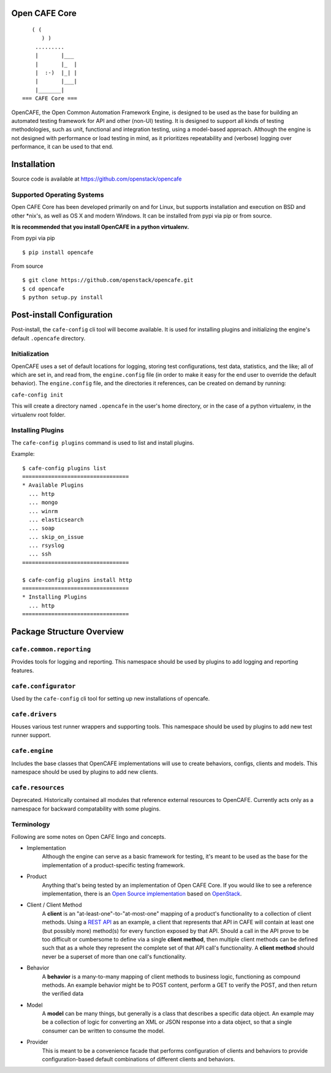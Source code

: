 Open CAFE Core
==============

::

       ( (
          ) )
        .........
        |       |___
        |       |_  |
        |  :-)  |_| |
        |       |___|
        |_______|
    === CAFE Core ===

OpenCAFE, the Open Common Automation Framework Engine, is designed to be used
as the base for building an automated testing framework for API and other
(non-UI) testing.
It is designed to support all kinds of testing methodologies, such as unit,
functional and integration testing, using a model-based approach.
Although the engine is not designed with performance or load testing in mind,
as it prioritizes repeatability and (verbose) logging over performance, it can
be used to that end.


Installation
============
Source code is available at https://github.com/openstack/opencafe

Supported Operating Systems
---------------------------
Open CAFE Core has been developed primarily on and for Linux, but supports
installation and execution on BSD and other \*nix's, as well as OS X and
modern Windows.  It can be installed from pypi via pip or from source.

**It is recommended that you install OpenCAFE in a python virtualenv.**

From pypi via pip

::

    $ pip install opencafe

From source

::

    $ git clone https://github.com/openstack/opencafe.git
    $ cd opencafe
    $ python setup.py install

Post-install Configuration
==========================
Post-install, the ``cafe-config`` cli tool will become available.
It is used for installing
plugins and initializing the engine's default ``.opencafe`` directory.

Initialization
--------------
OpenCAFE uses a set of default locations for logging, storing
test configurations, test data, statistics, and the like; all of which are
set in, and read from, the ``engine.config`` file (in order to make it easy
for the end user to override the default behavior).  The ``engine.config``
file, and the directories it references, can be created on demand by running:

``cafe-config init``

This will create a directory named ``.opencafe`` in the user's home
directory, or in the case of a python virtualenv, in the virtualenv root
folder.

Installing Plugins
------------------
The ``cafe-config plugins`` command is used to list and install plugins.

Example:

::

    $ cafe-config plugins list
    =================================
    * Available Plugins
      ... http
      ... mongo
      ... winrm
      ... elasticsearch
      ... soap
      ... skip_on_issue
      ... rsyslog
      ... ssh
    =================================

    $ cafe-config plugins install http
    =================================
    * Installing Plugins
      ... http
    =================================

Package Structure Overview
==========================
``cafe.common.reporting``
-------------------------
Provides tools for logging and reporting.
This namespace should be used by plugins to add logging and reporting features.

``cafe.configurator``
---------------------
Used by the ``cafe-config`` cli tool for setting up new installations of opencafe.

``cafe.drivers``
----------------
Houses various test runner wrappers and supporting tools.
This namespace should be used by plugins to add new test runner support.

``cafe.engine``
---------------
Includes the base classes that OpenCAFE implementations will use to create behaviors, configs, clients and models.
This namespace should be used by plugins to add new clients.

``cafe.resources``
------------------
Deprecated.
Historically contained all modules that reference external resources to OpenCAFE. Currently acts only as a namespace for backward compatability with some plugins.

Terminology
-----------
Following are some notes on Open CAFE lingo and concepts.

* Implementation
    Although the engine can serve as a basic framework for testing, it's meant to be used as the base for the implementation of a product-specific testing framework.

* Product
    Anything that's being tested by an implementation of Open CAFE Core. If you would like to see a reference implementation, there is an `Open Source implementation <https://github.com/stackforge>`_ based on `OpenStack <http://www.openstack.org/>`_.

* Client / Client Method
    A **client** is an "at-least-one"-to-"at-most-one" mapping of a product's functionality to a collection of client methods.  Using a `REST API <https://en.wikipedia.org/wiki/Representational_state_transfer>`_ as an example, a client that represents that API in CAFE will contain at least one (but possibly more) method(s) for every function exposed by that API.  Should a call in the API prove to be too difficult or cumbersome to define via a single **client method**, then multiple client methods can be defined such that as a whole they represent the complete set of that API call's functionality. A **client method** should never be a superset of more than one call's functionality.

* Behavior
    A **behavior** is a many-to-many mapping of client methods to business logic, functioning as compound methods.  An example behavior might be to POST content, perform a GET to verify the POST, and then return the verified data

* Model
    A **model** can be many things, but generally is a class that describes a specific data object. An example may be a collection of logic for converting an XML or JSON response into a data object, so that a single consumer can be written to consume the model.

* Provider
    This is meant to be a convenience facade that performs configuration of clients and behaviors to provide configuration-based default combinations of different clients and behaviors.
